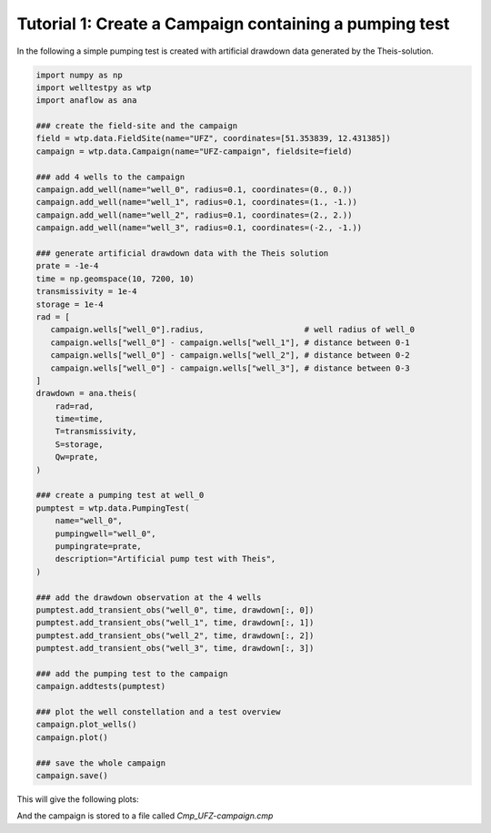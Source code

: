 Tutorial 1: Create a Campaign containing a pumping test
=======================================================

In the following a simple pumping test is created with artificial drawdown data
generated by the Theis-solution.


.. code-block:: python

    import numpy as np
    import welltestpy as wtp
    import anaflow as ana

    ### create the field-site and the campaign
    field = wtp.data.FieldSite(name="UFZ", coordinates=[51.353839, 12.431385])
    campaign = wtp.data.Campaign(name="UFZ-campaign", fieldsite=field)

    ### add 4 wells to the campaign
    campaign.add_well(name="well_0", radius=0.1, coordinates=(0., 0.))
    campaign.add_well(name="well_1", radius=0.1, coordinates=(1., -1.))
    campaign.add_well(name="well_2", radius=0.1, coordinates=(2., 2.))
    campaign.add_well(name="well_3", radius=0.1, coordinates=(-2., -1.))

    ### generate artificial drawdown data with the Theis solution
    prate = -1e-4
    time = np.geomspace(10, 7200, 10)
    transmissivity = 1e-4
    storage = 1e-4
    rad = [
       campaign.wells["well_0"].radius,                     # well radius of well_0
       campaign.wells["well_0"] - campaign.wells["well_1"], # distance between 0-1
       campaign.wells["well_0"] - campaign.wells["well_2"], # distance between 0-2
       campaign.wells["well_0"] - campaign.wells["well_3"], # distance between 0-3
    ]
    drawdown = ana.theis(
        rad=rad,
        time=time,
        T=transmissivity,
        S=storage,
        Qw=prate,
    )

    ### create a pumping test at well_0
    pumptest = wtp.data.PumpingTest(
        name="well_0",
        pumpingwell="well_0",
        pumpingrate=prate,
        description="Artificial pump test with Theis",
    )

    ### add the drawdown observation at the 4 wells
    pumptest.add_transient_obs("well_0", time, drawdown[:, 0])
    pumptest.add_transient_obs("well_1", time, drawdown[:, 1])
    pumptest.add_transient_obs("well_2", time, drawdown[:, 2])
    pumptest.add_transient_obs("well_3", time, drawdown[:, 3])

    ### add the pumping test to the campaign
    campaign.addtests(pumptest)

    ### plot the well constellation and a test overview
    campaign.plot_wells()
    campaign.plot()

    ### save the whole campaign
    campaign.save()


This will give the following plots:

.. image:: pics/01_wells.png
   :width: 400px
   :align: center

.. image:: pics/01_pumptest.png
   :width: 400px
   :align: center

And the campaign is stored to a file called `Cmp_UFZ-campaign.cmp`
